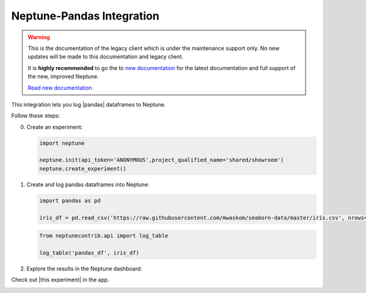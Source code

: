 .. _integrations-pandas:

Neptune-Pandas Integration
==========================

.. warning::
    This is the documentation of the legacy client which is under the maintenance support only.
    No new updates will be made to this documentation and legacy client.

    It is **highly recommended** to go the to `new documentation <https://docs.neptune.ai/>`_ for the latest documentation and full support of the new, improved Neptune.

    `Read new documentation <https://docs.neptune.ai/>`_

This integration lets you log |pandas| dataframes to Neptune.


.. image:: ../_static/images/integrations/pandas.png
   :target: ../_static/images/integrations/pandas.png
   :alt: pandas neptune.ai integration


Follow these steps:


0. Create an experiment:

   .. code-block::

        import neptune

        neptune.init(api_token='ANONYMOUS',project_qualified_name='shared/showroom')
        neptune.create_experiment()

1. Create and log pandas dataframes into Neptune:

   .. code-block::

    import pandas as pd

    iris_df = pd.read_csv('https://raw.githubusercontent.com/mwaskom/seaborn-data/master/iris.csv', nrows=100)

   .. code-block::

        from neptunecontrib.api import log_table

        log_table('pandas_df', iris_df)

2. Explore the results in the Neptune dashboard:

Check out |this experiment| in the app.

.. image:: ../_static/images/integrations/pandas.gif
   :target: ../_static/images/integrations/pandas.gif
   :alt: image

.. External Links

.. |pandas| raw:: html

    <a href="https://pandas.pydata.org/" target="_blank">pandas</a>

.. |this experiment| raw:: html

    <a href="https://ui.neptune.ai/o/shared/org/showroom/e/SHOW-980/artifacts?path=tables%2F&file=pandas_df.html" target="_blank">this experiment</a>
